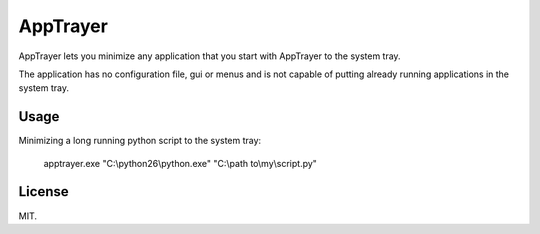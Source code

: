 AppTrayer
=========

AppTrayer lets you minimize any application that you start with AppTrayer
to the system tray.

The application has no configuration file, gui or menus and is not capable of
putting already running applications in the system tray.



Usage
-----

Minimizing a long running python script to the system tray:

    apptrayer.exe "C:\\python26\\python.exe" "C:\\path to\\my\\script.py"
   
    
    
License
-------

MIT.
